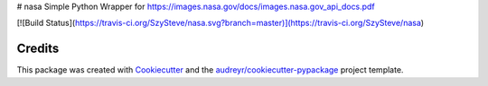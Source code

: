 # nasa
Simple Python Wrapper for https://images.nasa.gov/docs/images.nasa.gov_api_docs.pdf

[![Build Status](https://travis-ci.org/SzySteve/nasa.svg?branch=master)](https://travis-ci.org/SzySteve/nasa)



Credits
-------

This package was created with Cookiecutter_ and the `audreyr/cookiecutter-pypackage`_ project template.

.. _Cookiecutter: https://github.com/audreyr/cookiecutter
.. _`audreyr/cookiecutter-pypackage`: https://github.com/audreyr/cookiecutter-pypackage
